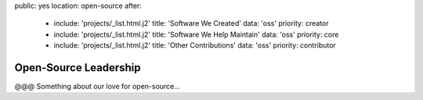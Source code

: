 public: yes
location: open-source
after:
  - include: 'projects/_list.html.j2'
    title: 'Software We Created'
    data: 'oss'
    priority: creator
  - include: 'projects/_list.html.j2'
    title: 'Software We Help Maintain'
    data: 'oss'
    priority: core
  - include: 'projects/_list.html.j2'
    title: 'Other Contributions'
    data: 'oss'
    priority: contributor


Open-Source Leadership
======================

@@@ Something about our love for open-source...
